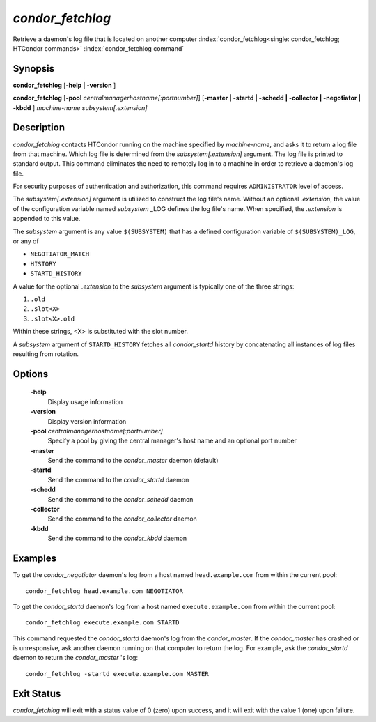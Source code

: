       

*condor_fetchlog*
==================

Retrieve a daemon's log file that is located on another computer
:index:`condor_fetchlog<single: condor_fetchlog; HTCondor commands>`
:index:`condor_fetchlog command`

Synopsis
--------

**condor_fetchlog** [**-help | -version** ]

**condor_fetchlog**
[**-pool** *centralmanagerhostname[:portnumber]*] [**-master |
-startd | -schedd | -collector | -negotiator | -kbdd** ]
*machine-name* *subsystem[.extension]*

Description
-----------

*condor_fetchlog* contacts HTCondor running on the machine specified by
*machine-name*, and asks it to return a log file from that machine.
Which log file is determined from the *subsystem[.extension]* argument.
The log file is printed to standard output. This command eliminates the
need to remotely log in to a machine in order to retrieve a daemon's log
file.

For security purposes of authentication and authorization, this command
requires ``ADMINISTRATOR`` level of access.

The *subsystem[.extension]* argument is utilized to construct the log
file's name. Without an optional *.extension*, the value of the
configuration variable named *subsystem* _LOG defines the log file's
name. When specified, the *.extension* is appended to this value.

The *subsystem* argument is any value ``$(SUBSYSTEM)`` that has a
defined configuration variable of ``$(SUBSYSTEM)_LOG``, or any of

-  ``NEGOTIATOR_MATCH``
-  ``HISTORY``
-  ``STARTD_HISTORY``

A value for the optional *.extension* to the *subsystem* argument is
typically one of the three strings:

#. ``.old``
#. ``.slot<X>``
#. ``.slot<X>.old``

Within these strings, <X> is substituted with the slot number.

A *subsystem* argument of ``STARTD_HISTORY`` fetches all
*condor_startd* history by concatenating all instances of log files
resulting from rotation.

Options
-------

 **-help**
    Display usage information
 **-version**
    Display version information
 **-pool** *centralmanagerhostname[:portnumber]*
    Specify a pool by giving the central manager's host name and an
    optional port number
 **-master**
    Send the command to the *condor_master* daemon (default)
 **-startd**
    Send the command to the *condor_startd* daemon
 **-schedd**
    Send the command to the *condor_schedd* daemon
 **-collector**
    Send the command to the *condor_collector* daemon
 **-kbdd**
    Send the command to the *condor_kbdd* daemon

Examples
--------

To get the *condor_negotiator* daemon's log from a host named
``head.example.com`` from within the current pool:

::

    condor_fetchlog head.example.com NEGOTIATOR

To get the *condor_startd* daemon's log from a host named
``execute.example.com`` from within the current pool:

::

    condor_fetchlog execute.example.com STARTD

This command requested the *condor_startd* daemon's log from the
*condor_master*. If the *condor_master* has crashed or is
unresponsive, ask another daemon running on that computer to return the
log. For example, ask the *condor_startd* daemon to return the
*condor_master* 's log:

::

    condor_fetchlog -startd execute.example.com MASTER

Exit Status
-----------

*condor_fetchlog* will exit with a status value of 0 (zero) upon
success, and it will exit with the value 1 (one) upon failure.

